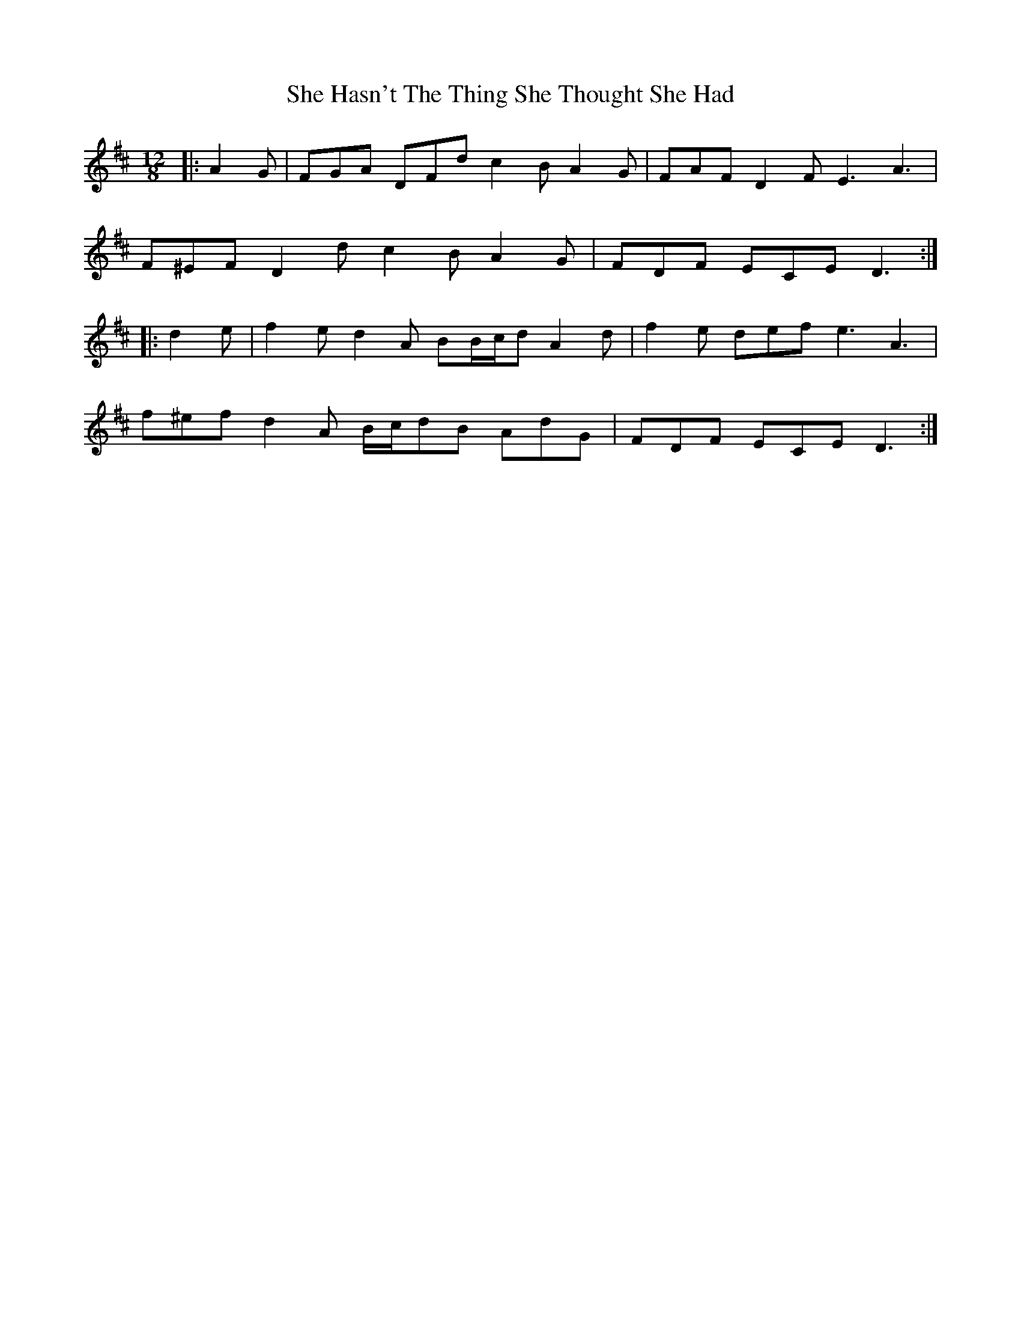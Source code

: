 X: 36677
T: She Hasn't The Thing She Thought She Had
R: slide
M: 12/8
K: Dmajor
|:A2 G|FGA DFd c2 B A2 G|FAF D2 F E3 A3|
F^EF D2 d c2 B A2 G|FDF ECE D3:|
|:d2 e|f2 e d2 A BB/c/d A2 d|f2 e def e3 A3|
f^ef d2 A B/c/dB AdG|FDF ECE D3:|


